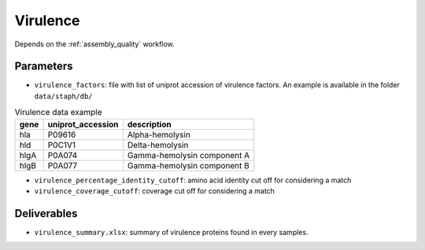 .. _virulence:
  
Virulence
=========

Depends on the :ref:`assembly_quality` workflow.

----------
Parameters
----------

* ``virulence_factors``: file with list of uniprot accession of virulence factors. An example is available in the folder ``data/staph/db/``
  
.. csv-table:: Virulence data example 
   :header: "gene", "uniprot_accession", "description"

   "hla","P09616","Alpha-hemolysin"
   "hld","P0C1V1","Delta-hemolysin"
   "hlgA","P0A074","Gamma-hemolysin component A"
   "hlgB","P0A077","Gamma-hemolysin component B"


* ``virulence_percentage_identity_cutoff``: amino acid identity cut off for considering a match
* ``virulence_coverage_cutoff``: coverage cut off for considering a match

------------
Deliverables
------------

*  ``virulence_summary.xlsx``: summary of virulence proteins found in every samples.
